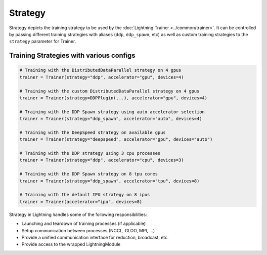 .. _strategy:

########
Strategy
########

Strategy depicts the training strategy to be used by the :doc:`Lightning Trainer <../common/trainer>`. It can be controlled by passing different
training strategies with aliases (``ddp``, ``ddp_spawn``, etc) as well as custom training strategies to the ``strategy`` parameter for Trainer.

****************************************
Training Strategies with various configs
****************************************

.. code-block:: python

    # Training with the DistributedDataParallel strategy on 4 gpus
    trainer = Trainer(strategy="ddp", accelerator="gpu", devices=4)

    # Training with the custom DistributedDataParallel strategy on 4 gpus
    trainer = Trainer(strategy=DDPPlugin(...), accelerator="gpu", devices=4)

    # Training with the DDP Spawn strategy using auto accelerator selection
    trainer = Trainer(strategy="ddp_spawn", accelerator="auto", devices=4)

    # Training with the DeepSpeed strategy on available gpus
    trainer = Trainer(strategy="deepspeed", accelerator="gpu", devices="auto")

    # Training with the DDP strategy using 3 cpu processes
    trainer = Trainer(strategy="ddp", accelerator="cpu", devices=3)

    # Training with the DDP Spawn strategy on 8 tpu cores
    trainer = Trainer(strategy="ddp_spawn", accelerator="tpu", devices=8)

    # Training with the default IPU strategy on 8 ipus
    trainer = Trainer(accelerator="ipu", devices=8)


Strategy in Lightning handles some of the following responsibilities:

* Launching and teardown of training processes (if applicable)

* Setup communication between processes (NCCL, GLOO, MPI, …)

* Provide a unified communication interface for reduction, broadcast, etc.

* Provide access to the wrapped LightningModule
